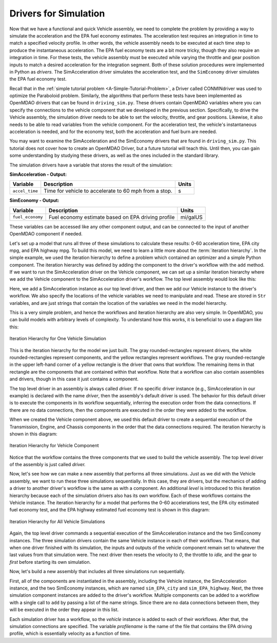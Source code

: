 .. index:: drivers

Drivers for Simulation
======================

Now that we have a functional and quick Vehicle assembly, we need to complete
the problem by providing a way to simulate the acceleration and the EPA fuel
economy estimates. The acceleration test requires an integration in time to
match a specified velocity profile. In other words, the vehicle assembly needs 
to be executed at each time step to produce the instantaneous acceleration.
The EPA fuel economy tests are a bit more tricky, though they also require an integration in
time. For these tests, the vehicle assembly must be executed while varying the throttle and
gear position inputs to match a desired acceleration for the integration
segment. Both of these solution procedures were implemented in Python as *drivers.* The
SimAcceleration driver simulates the acceleration test, and the ``SimEconomy`` driver
simulates the EPA fuel economy test.

Recall that in the :ref:`simple tutorial problem <A-Simple-Tutorial-Problem>`, a Driver
called CONMINdriver was used to optimize the Paraboloid problem. Similarly, the algorithms
that perform these tests have been implemented as OpenMDAO drivers that can be found
in ``driving_sim.py``. These drivers contain OpenMDAO variables where you can specify
the connections to the vehicle component that we developed in the previous section.
Specifically, to drive the Vehicle assembly, the simulation driver needs to
be able to set the velocity, throttle, and gear positions. Likewise, it also needs to
be able to read variables from the vehicle component. For the acceleration test, the
vehicle's instantaneous acceleration is needed, and for the economy test, both the 
acceleration and fuel burn are needed.

You may want to examine the SimAcceleration and the SimEconomy drivers that are
found in ``driving_sim.py``. This tutorial does not cover how to create an OpenMDAO
Driver, but a future tutorial will teach this. Until then, you can gain some understanding
by studying these drivers, as well as the ones included in the standard library.

The simulation drivers have a variable that stores the result of the simulation:

**SimAcceleration - Output:**

=================  ===========================================  ========
Variable           Description                                  Units
=================  ===========================================  ========
``accel_time``     Time for vehicle to accelerate to 60 mph     s
                   from a stop.
=================  ===========================================  ========


**SimEconomy - Output:**

=================  ===========================================  ========
Variable           Description                                  Units
=================  ===========================================  ========
``fuel_economy``   Fuel economy estimate based on EPA           mi/galUS
                   driving profile
=================  ===========================================  ========

These variables can be accessed like any other component output, and can be connected to the 
input of another OpenMDAO component if needed.

Let's set up a model that runs all three of these simulations to calculate
these results: 0-60 acceleration time, EPA city mpg, and EPA highway mpg. To build this model, we need to learn a little more about the :term:`iteration hierarchy`. In
the simple example, we used the iteration hierarchy to define a problem which contained
an optimizer and a simple Python component. The iteration hierarchy was defined by adding
the component to the driver's workflow with the ``add`` method. If we want to run the
SimAcceleration driver on the  Vehicle  component, we can set up a similar iteration
hierarchy where we add the Vehicle component to the SimAcceleration driver's workflow. The
top level assembly would look like this:


.. testcode:: SingleSim

        from openmdao.main.api import Assembly
        from openmdao.examples.enginedesign.driving_sim import SimAcceleration
        from openmdao.examples.enginedesign.vehicle import Vehicle
        
        class VehicleSim(Assembly):
            """Optimization of a Vehicle."""
            
            def configure(self):
        
                # Create Vehicle instance
                self.add('vehicle', Vehicle())
                
                # Create 0-60 Acceleration Simulation instance
                self.add('driver', SimAcceleration())
                
                # Add vehicle to sim workflows.
                self.driver.workflow.add('vehicle')
            
                # Acceleration Sim setup
                self.driver.velocity_str = 'vehicle.velocity'
                self.driver.throttle_str = 'vehicle.throttle'
                self.driver.gear_str = 'vehicle.current_gear'
                self.driver.acceleration_str = 'vehicle.acceleration'
                self.driver.overspeed_str = 'vehicle.overspeed'
                
        if __name__ == "__main__": 
        
            my_sim = VehicleSim()
            my_sim.run()
            
            print "Time (0-60): ", my_sim.driver.accel_time

Here, we add a SimAcceleration instance as our top level driver, and then we add our Vehicle
instance to the driver's workflow. We also specify the locations of the vehicle variables we need
to manipulate and read. These are stored in ``Str`` variables, and are just strings that
contain the location of the variables we need in the model hierarchy.

This is a very simple problem, and hence the workflows and iteration hierarchy are also very
simple. In OpenMDAO, you can build models with arbitrary levels of complexity. To
understand how this works, it is beneficial to use a diagram like this:

.. figure:: Driver_Process_Definition3.png
   :align: center
   :alt: Diagram of process model showing the vehicle assembly, some simulation drivers, and the optimizer
   
   Iteration Hierarchy for One Vehicle Simulation

This is the iteration hierarchy for the model we just built. The gray rounded-rectangles represent
drivers, the white rounded-rectangles represent components, and the yellow rectangles represent
workflows. The gray rounded-rectangle in the upper left-hand corner of a yellow rectangle is the driver that
owns that workflow. The remaining items in that rectangle are the components that are contained
within that workflow. Note that a workflow can also contain assemblies and drivers, though in this
case it just contains a component.

The top level driver in an assembly is always called *driver.* If no specific
driver instance (e.g., SimAcceleration in our example) is declared with the
name `driver`, then the assembly's default driver is used. The behavior for
this default driver is to execute the components in its workflow sequentially,
inferring the execution order from the data connections. If there are no data
connections, then the components are executed in the order they were added to
the workflow.

When we created the Vehicle component above, we used this default driver to
create a sequential execution of the Transmission, Engine, and Chassis components
in the order that the data connections required. The iteration hierarchy is
shown in this diagram:

.. figure:: Driver_Process_Definition4.png
   :align: center
   :alt: Diagram of process model showing the vehicle assembly, some simulation drivers, and the optimizer
   
   Iteration Hierarchy for Vehicle Component

Notice that the workflow contains the three components that we used to build the vehicle
assembly. The top level driver of the assembly is just called `driver.`
   
Now, let's see how we can make a new assembly that performs all three simulations. Just
as we did with the Vehicle assembly, we want to run these three simulations
sequentially. In this case, they are drivers, but the mechanics of adding a driver
to another driver's workflow is the same as with a component. An additional `level`
is introduced to this iteration hierarchy because each of the simulation drivers
also has its own workflow. Each of these workflows contains the Vehicle instance. The
iteration hierarchy for a model that performs the 0-60 accelerations test, the EPA
city estimated fuel economy test, and the EPA highway estimated fuel economy test
is shown in this diagram:

.. figure:: Driver_Process_Definition2.png
   :align: center
   :alt: Diagram of process model showing the vehicle assembly, some simulation drivers, and the optimizer
   
   Iteration Hierarchy for All Vehicle Simulations

Again, the top level driver commands a sequential execution of the SimAcceleration instance and
the two SimEconomy instances. The three simulation drivers contain the same Vehicle instance in
each of their workflows. That means, that when one driver finished with its simulation, the inputs
and outputs of the vehicle component remain set to whatever the last values from that simulation
were. The next driver then resets the velocity to `0`, the throttle to `idle,` and the gear to `first`
before starting its own simulation. 

Now, let's build a new assembly that includes all three simulations run sequentially.

.. testcode:: ThreeSim

        from openmdao.main.api import Assembly
        from openmdao.examples.enginedesign.driving_sim import SimAcceleration, \
                                                               SimEconomy
        from openmdao.examples.enginedesign.vehicle import Vehicle
        
        class VehicleSim2(Assembly):
            """Optimization of a Vehicle."""
            
            def configure(self):
        
                # Create Vehicle instance
                self.add('vehicle', Vehicle())
                
                # Create Driving Simulation instances
                self.add('sim_acc', SimAcceleration())
                self.add('sim_EPA_city', SimEconomy())
                self.add('sim_EPA_highway', SimEconomy())
                
                # add Sims to default workflow
                self.driver.workflow.add(['sim_acc', 'sim_EPA_city', 'sim_EPA_highway'])
                
                # Add vehicle to sim workflows.
                self.sim_acc.workflow.add('vehicle')
                self.sim_EPA_city.workflow.add('vehicle')
                self.sim_EPA_highway.workflow.add('vehicle')
            
                # Acceleration Sim setup
                self.sim_acc.velocity_str = 'vehicle.velocity'
                self.sim_acc.throttle_str = 'vehicle.throttle'
                self.sim_acc.gear_str = 'vehicle.current_gear'
                self.sim_acc.acceleration_str = 'vehicle.acceleration'
                self.sim_acc.overspeed_str = 'vehicle.overspeed'
                
                # EPA City MPG Sim Setup
                self.sim_EPA_city.velocity_str = 'vehicle.velocity'
                self.sim_EPA_city.throttle_str = 'vehicle.throttle'
                self.sim_EPA_city.gear_str = 'vehicle.current_gear'
                self.sim_EPA_city.acceleration_str = 'vehicle.acceleration'
                self.sim_EPA_city.fuel_burn_str = 'vehicle.fuel_burn'
                self.sim_EPA_city.overspeed_str = 'vehicle.overspeed'
                self.sim_EPA_city.underspeed_str = 'vehicle.underspeed'
                self.sim_EPA_city.profilename = 'EPA-city.csv'
                
                # EPA Highway MPG Sim Setup
                self.sim_EPA_highway.velocity_str = 'vehicle.velocity'
                self.sim_EPA_highway.throttle_str = 'vehicle.throttle'
                self.sim_EPA_highway.gear_str = 'vehicle.current_gear'
                self.sim_EPA_highway.acceleration_str = 'vehicle.acceleration'
                self.sim_EPA_highway.fuel_burn_str = 'vehicle.fuel_burn'
                self.sim_EPA_highway.overspeed_str = 'vehicle.overspeed'
                self.sim_EPA_highway.underspeed_str = 'vehicle.underspeed'
                self.sim_EPA_highway.profilename = 'EPA-highway.csv'        
                        
        if __name__ == "__main__": 
        
            my_sim = VehicleSim2()
            my_sim.run()
            
            print "Time (0-60): ", my_sim.sim_acc.accel_time
            print "City MPG: ", my_sim.sim_EPA_city.fuel_economy
            print "Highway MPG: ", my_sim.sim_EPA_highway.fuel_economy
            
First, all of the components are instantiated in the assembly, including the Vehicle
instance, the SimAcceleration instance, and the two SimEconomy instances, which are named
``sim_EPA_city`` and ``sim_EPA_highway``. Next, the three simulation component instances
are added to the driver's workflow. Multiple components can be added to a workflow
with a single call to ``add`` by passing a list of the name strings. Since there are no
data connections between them, they will be executed in the order they appear in
this list.

Each simulation driver has a workflow, so the `vehicle` instance is added to each
of their workflows. After that, the simulation connections are specified. The variable
`profilename` is the name of the file that contains the EPA driving profile, which
is essentially velocity as a function of time.
